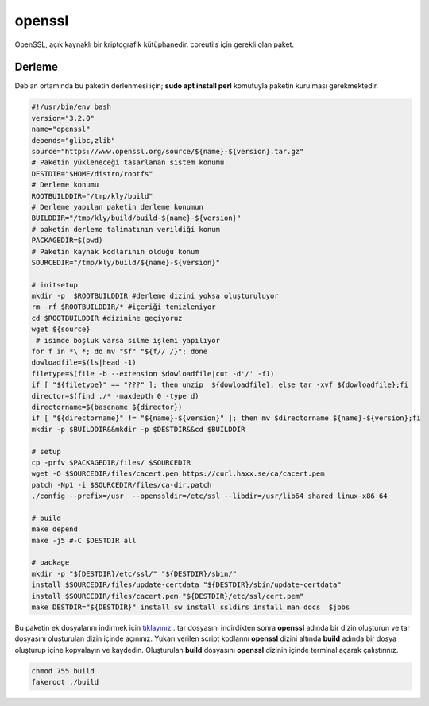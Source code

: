 openssl
+++++++

OpenSSL, açık kaynaklı bir kriptografik kütüphanedir. coreutils için gerekli olan paket.

Derleme
--------

Debian ortamında bu paketin derlenmesi için; **sudo apt install perl** komutuyla paketin kurulması gerekmektedir.

.. code-block:: shell
	
	#!/usr/bin/env bash
	version="3.2.0"
	name="openssl"
	depends="glibc,zlib"
	source="https://www.openssl.org/source/${name}-${version}.tar.gz"
	# Paketin yükleneceği tasarlanan sistem konumu
	DESTDIR="$HOME/distro/rootfs"
	# Derleme konumu
	ROOTBUILDDIR="/tmp/kly/build"
	# Derleme yapılan paketin derleme konumun
	BUILDDIR="/tmp/kly/build/build-${name}-${version}" 
	# paketin derleme talimatının verildiği konum
	PACKAGEDIR=$(pwd) 
	# Paketin kaynak kodlarının olduğu konum
	SOURCEDIR="/tmp/kly/build/${name}-${version}" 

	# initsetup
	mkdir -p  $ROOTBUILDDIR #derleme dizini yoksa oluşturuluyor
	rm -rf $ROOTBUILDDIR/* #içeriği temizleniyor
	cd $ROOTBUILDDIR #dizinine geçiyoruz
	wget ${source}
	 # isimde boşluk varsa silme işlemi yapılıyor
	for f in *\ *; do mv "$f" "${f// /}"; done
	dowloadfile=$(ls|head -1)
	filetype=$(file -b --extension $dowloadfile|cut -d'/' -f1)
	if [ "${filetype}" == "???" ]; then unzip  ${dowloadfile}; else tar -xvf ${dowloadfile};fi
	director=$(find ./* -maxdepth 0 -type d)
	directorname=$(basename ${director})
	if [ "${directorname}" != "${name}-${version}" ]; then mv $directorname ${name}-${version};fi
	mkdir -p $BUILDDIR&&mkdir -p $DESTDIR&&cd $BUILDDIR
	
	# setup
	cp -prfv $PACKAGEDIR/files/ $SOURCEDIR
	wget -O $SOURCEDIR/files/cacert.pem https://curl.haxx.se/ca/cacert.pem
	patch -Np1 -i $SOURCEDIR/files/ca-dir.patch
	./config --prefix=/usr  --openssldir=/etc/ssl --libdir=/usr/lib64 shared linux-x86_64
		    
	# build
	make depend
	make -j5 #-C $DESTDIR all
		    
	# package
	mkdir -p "${DESTDIR}/etc/ssl/" "${DESTDIR}/sbin/"
	install $SOURCEDIR/files/update-certdata "${DESTDIR}/sbin/update-certdata"
	install $SOURCEDIR/files/cacert.pem "${DESTDIR}/etc/ssl/cert.pem"
	make DESTDIR="${DESTDIR}" install_sw install_ssldirs install_man_docs  $jobs     

Bu paketin ek dosyalarını indirmek için `tıklayınız. <https://kendilinuxunuyap.github.io/_static/files/openssl/files.tar>`_. tar dosyasını indirdikten sonra **openssl** adında bir dizin oluşturun ve tar dosyasını oluşturulan dizin içinde açınınız. Yukarı verilen script kodlarını **openssl** dizini altında **build** adında bir dosya oluşturup içine kopyalayın ve kaydedin. Oluşturulan  **build** dosyasını **openssl** dizinin içinde terminal açarak çalıştırınız.

.. code-block:: shell
	
	chmod 755 build
	fakeroot ./build
  
.. raw:: pdf

   PageBreak



